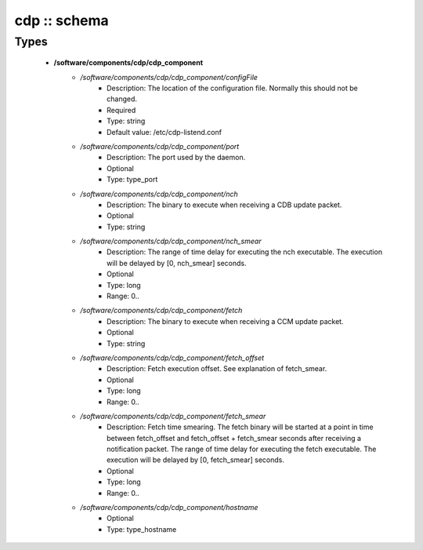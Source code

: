 #############
cdp :: schema
#############

Types
-----

 - **/software/components/cdp/cdp_component**
    - */software/components/cdp/cdp_component/configFile*
        - Description: The location of the configuration file. Normally this should not be changed.
        - Required
        - Type: string
        - Default value: /etc/cdp-listend.conf
    - */software/components/cdp/cdp_component/port*
        - Description: The port used by the daemon.
        - Optional
        - Type: type_port
    - */software/components/cdp/cdp_component/nch*
        - Description: The binary to execute when receiving a CDB update packet.
        - Optional
        - Type: string
    - */software/components/cdp/cdp_component/nch_smear*
        - Description: The range of time delay for executing the nch executable. The execution will be delayed by [0, nch_smear] seconds.
        - Optional
        - Type: long
        - Range: 0..
    - */software/components/cdp/cdp_component/fetch*
        - Description: The binary to execute when receiving a CCM update packet.
        - Optional
        - Type: string
    - */software/components/cdp/cdp_component/fetch_offset*
        - Description: Fetch execution offset. See explanation of fetch_smear.
        - Optional
        - Type: long
        - Range: 0..
    - */software/components/cdp/cdp_component/fetch_smear*
        - Description: Fetch time smearing. The fetch binary will be started at a point in time between fetch_offset and fetch_offset + fetch_smear seconds after receiving a notification packet. The range of time delay for executing the fetch executable. The execution will be delayed by [0, fetch_smear] seconds.
        - Optional
        - Type: long
        - Range: 0..
    - */software/components/cdp/cdp_component/hostname*
        - Optional
        - Type: type_hostname
